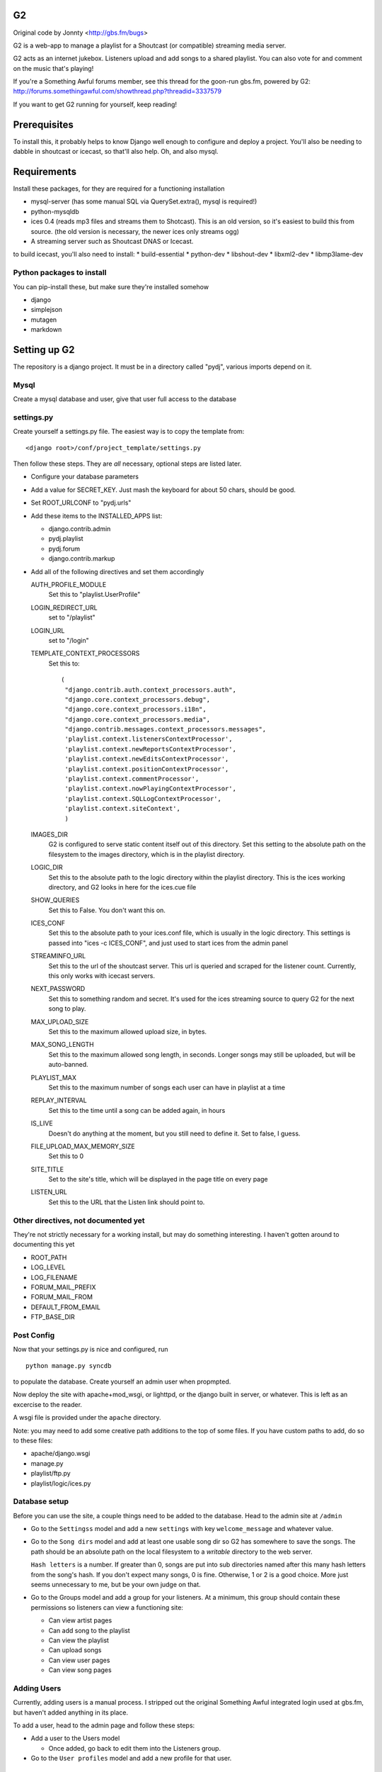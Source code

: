 G2
==
Original code by Jonnty <http://gbs.fm/bugs>

G2 is a web-app to manage a playlist for a Shoutcast (or compatible) streaming
media server.

G2 acts as an internet jukebox. Listeners upload and add songs to a shared
playlist. You can also vote for and comment on the music that's playing!

If you're a Something Awful forums member, see this thread for the goon-run
gbs.fm, powered by G2:
http://forums.somethingawful.com/showthread.php?threadid=3337579

If you want to get G2 running for yourself, keep reading!

Prerequisites
=============
To install this, it probably helps to know Django well enough to configure and
deploy a project. You'll also be needing to dabble in shoutcast or icecast, so
that'll also help. Oh, and also mysql.

Requirements
============
Install these packages, for they are required for a functioning installation

* mysql-server (has some manual SQL via QuerySet.extra(), mysql is required!)
* python-mysqldb
* ices 0.4 (reads mp3 files and streams them to Shotcast). This is an old
  version, so it's easiest to build this from source. (the old version is
  necessary, the newer ices only streams ogg)
* A streaming server such as Shoutcast DNAS or Icecast.

to build icecast, you'll also need to install:
* build-essential
* python-dev
* libshout-dev
* libxml2-dev
* libmp3lame-dev

Python packages to install
--------------------------
You can pip-install these, but make sure they're installed somehow

* django
* simplejson
* mutagen
* markdown

Setting up G2
=============
The repository is a django project. It must be in a directory called "pydj",
various imports depend on it.

Mysql
-----
Create a mysql database and user, give that user full access to the database

settings.py
-----------
Create yourself a settings.py file. The easiest way is to copy the template
from::

    <django root>/conf/project_template/settings.py

Then follow these steps. They are *all* necessary, optional steps are listed
later.

* Configure your database parameters

* Add a value for SECRET_KEY. Just mash the keyboard for about 50 chars, should
  be good.

* Set ROOT_URLCONF to "pydj.urls"

* Add these items to the INSTALLED_APPS list:
  
  * django.contrib.admin
  * pydj.playlist
  * pydj.forum
  * django.contrib.markup

* Add all of the following directives and set them accordingly

  AUTH_PROFILE_MODULE
    Set this to "playlist.UserProfile"

  LOGIN_REDIRECT_URL
    set to "/playlist"
  LOGIN_URL
    set to "/login"
  TEMPLATE_CONTEXT_PROCESSORS
    Set this to::

       (
        "django.contrib.auth.context_processors.auth",
        "django.core.context_processors.debug",
        "django.core.context_processors.i18n",
        "django.core.context_processors.media",
        "django.contrib.messages.context_processors.messages",
        'playlist.context.listenersContextProcessor',
        'playlist.context.newReportsContextProcessor',
        'playlist.context.newEditsContextProcessor',
        'playlist.context.positionContextProcessor',
        'playlist.context.commentProcessor',
        'playlist.context.nowPlayingContextProcessor',
        'playlist.context.SQLLogContextProcessor',
        'playlist.context.siteContext',
        ) 
    
  IMAGES_DIR
    G2 is configured to serve static content itself out of this directory. Set
    this setting to the absolute path on the filesystem to the images
    directory, which is in the playlist directory.

  LOGIC_DIR
    Set this to the absolute path to the logic directory within the playlist
    directory. This is the ices working directory, and G2 looks in here for the
    ices.cue file

  SHOW_QUERIES
    Set this to False. You don't want this on.

  ICES_CONF
    Set this to the absolute path to your ices.conf file, which is usually in
    the logic directory. This settings is passed into "ices -c ICES_CONF", and
    just used to start ices from the admin panel

  STREAMINFO_URL
    Set this to the url of the shoutcast server. This url is queried and
    scraped for the listener count. Currently, this only works with icecast
    servers.

  NEXT_PASSWORD
    Set this to something random and secret. It's used for the ices streaming
    source to query G2 for the next song to play.

  MAX_UPLOAD_SIZE
    Set this to the maximum allowed upload size, in bytes.

  MAX_SONG_LENGTH
    Set this to the maximum allowed song length, in seconds. Longer songs may
    still be uploaded, but will be auto-banned.

  PLAYLIST_MAX
    Set this to the maximum number of songs each user can have in playlist at a time

  REPLAY_INTERVAL
    Set this to the time until a song can be added again, in hours

  IS_LIVE
    Doesn't do anything at the moment, but you still need to define it. Set to
    false, I guess.

  FILE_UPLOAD_MAX_MEMORY_SIZE
    Set this to 0

  SITE_TITLE
    Set to the site's title, which will be displayed in the page title on every
    page

  LISTEN_URL
    Set this to the URL that the Listen link should point to.

Other directives, not documented yet
------------------------------------
They're not strictly necessary for a working install, but may do something
interesting. I haven't gotten around to documenting this yet

*  ROOT_PATH
*  LOG_LEVEL
*  LOG_FILENAME
*  FORUM_MAIL_PREFIX
*  FORUM_MAIL_FROM
*  DEFAULT_FROM_EMAIL
*  FTP_BASE_DIR

Post Config
-----------
Now that your settings.py is nice and configured, run

::
    
    python manage.py syncdb

to populate the database. Create yourself an admin user when propmpted.

Now deploy the site with apache+mod_wsgi, or lighttpd, or the django built in
server, or whatever. This is left as an excercise to the reader.

A wsgi file is provided under the ``apache`` directory.

Note: you may need to add some creative path additions to the top of some
files. If you have custom paths to add, do so to these files:

* apache/django.wsgi
* manage.py
* playlist/ftp.py
* playlist/logic/ices.py

Database setup
--------------
Before you can use the site, a couple things need to be added to the database.
Head to the admin site at ``/admin``

* Go to the ``Settingss`` model and add a new ``settings`` with key
  ``welcome_message`` and whatever value.

* Go to the ``Song dirs`` model and add at least one usable song dir so G2 has
  somewhere to save the songs. The path should be an absolute path on the local
  filesystem to a *writable* directory to the web server.

  ``Hash letters`` is a number. If greater than 0, songs are put into sub
  directories named after this many hash letters from the song's hash. If you
  don't expect many songs, 0 is fine. Otherwise, 1 or 2 is a good choice. More
  just seems unnecessary to me, but be your own judge on that.

* Go to the Groups model and add a group for your listeners. At a minimum, this
  group should contain these permissions so listeners can view a functioning
  site:

  * Can view artist pages
  * Can add song to the playlist
  * Can view the playlist
  * Can upload songs
  * Can view user pages
  * Can view song pages

Adding Users
------------
Currently, adding users is a manual process. I stripped out the original
Something Awful integrated login used at gbs.fm, but haven't added anything in
its place.

To add a user, head to the admin page and follow these steps:

* Add a user to the Users model

  * Once added, go back to edit them into the Listeners group.

* Go to the ``User profiles`` model and add a new profile for that user.

Shoutcast/Icecast Setup
=======================
Set up a shotcast or icecast server. On ubuntu, these steps suffice:

* Install the package ``icecast2``
* Edit ``/etc/icecast2/icecast.xml`` and change the passwords.
* Edit ``/etc/default/icecast2`` to enable the service
* Start the service with ``sudo service icecast2 start``

Icecast is now running on port 8000. Remember that, and the password you used
for the next step.

ICES Setup
==========
The web app is all set up, but you still need to get ices set up

* Download, compile, and install ices 0.4 (requires libshout-dev, libxml2-dev, libmp3lame-dev)
* Put the provided sample ices.conf and ices.py in the logic dir.
* Edit ices.py for the correct paths to the django project and the correct NEXT_URL
* Edit ices.conf

  * Set BaseDirectory to your logic directory
  * Make sure <Type> is ``python`` and <Module> is ``ices``
  * Set the <Server> section appropriately for your shoutcast/icecast server.
    Make sure Protocol is set right, see the comments in the sample conf.
  * Set the <Name>, <Genre>, <Description>, and <URL> to whatever you want.
  * Make sure <Background> is ``1``

* Go to the g2admin page on the site, and press the start_stream link. This
  will launch ices.
  
If all works, things are now streaming! Otherwise, check the ices logs in the
logic directory and the shoutcast/icecast logs for clues.

FTP Setup
=========
* ftp.py is the ftp server
* Requires pyftpdlib to run (pip install)
* Edit paths as appropriate at the top. Needs to have pydj and playlist and playlist contents in path
* Edit FTP_BASE_DIR in settings.py to a writable directory for temporary storage of uploaded files
* Now run ftp.py. Try running in the background with nohup

